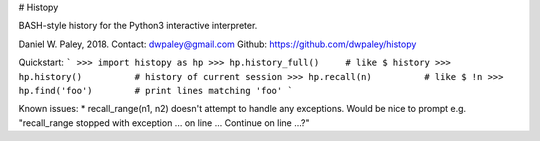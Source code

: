 # Histopy

BASH-style history for the Python3 interactive interpreter.

Daniel W. Paley, 2018.  
Contact: dwpaley@gmail.com  
Github: https://github.com/dwpaley/histopy  


Quickstart: 
```
>>> import histopy as hp
>>> hp.history_full()     # like $ history
>>> hp.history()          # history of current session
>>> hp.recall(n)          # like $ !n
>>> hp.find('foo')        # print lines matching 'foo'
```

Known issues:
* recall_range(n1, n2) doesn't attempt to handle any exceptions. Would be nice
to prompt e.g. "recall_range stopped with exception ... on line ... Continue 
on line ...?"


